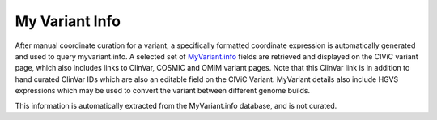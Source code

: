 My Variant Info
===============
After manual coordinate curation for a variant, a specifically formatted coordinate expression is automatically generated and used to query myvariant.info. A selected set of `MyVariant.info <https://myvariant.info>`__ fields are retrieved and displayed on the CIViC variant page, which also includes links to ClinVar, COSMIC and OMIM variant pages. Note that this ClinVar link is in addition to hand curated ClinVar IDs which are also an editable field on the CIViC Variant. MyVariant details also include HGVS expressions which may be used to convert the variant between different genome builds.

This information is automatically extracted from the MyVariant.info database, and is not curated.
